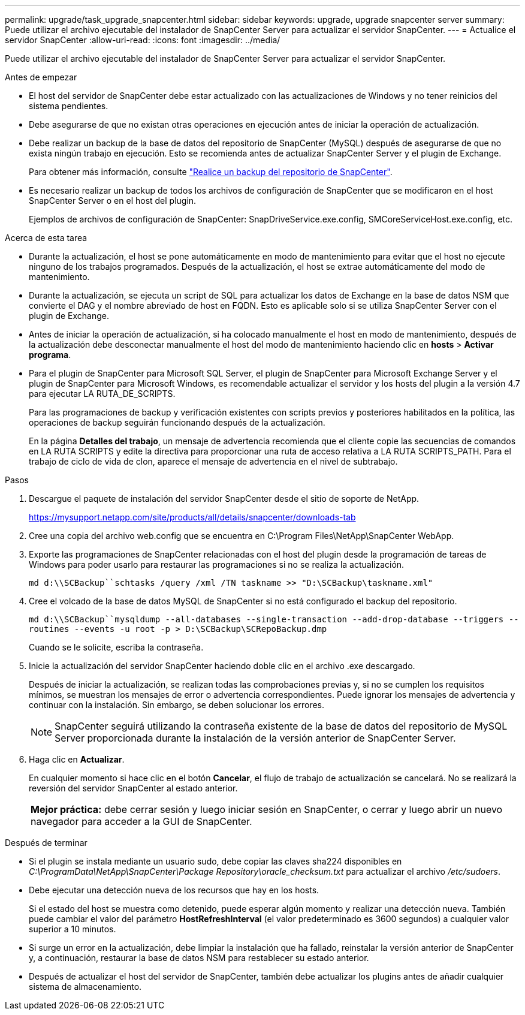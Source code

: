 ---
permalink: upgrade/task_upgrade_snapcenter.html 
sidebar: sidebar 
keywords: upgrade, upgrade snapcenter server 
summary: Puede utilizar el archivo ejecutable del instalador de SnapCenter Server para actualizar el servidor SnapCenter. 
---
= Actualice el servidor SnapCenter
:allow-uri-read: 
:icons: font
:imagesdir: ../media/


[role="lead"]
Puede utilizar el archivo ejecutable del instalador de SnapCenter Server para actualizar el servidor SnapCenter.

.Antes de empezar
* El host del servidor de SnapCenter debe estar actualizado con las actualizaciones de Windows y no tener reinicios del sistema pendientes.
* Debe asegurarse de que no existan otras operaciones en ejecución antes de iniciar la operación de actualización.
* Debe realizar un backup de la base de datos del repositorio de SnapCenter (MySQL) después de asegurarse de que no exista ningún trabajo en ejecución. Esto se recomienda antes de actualizar SnapCenter Server y el plugin de Exchange.
+
Para obtener más información, consulte link:../admin/concept_manage_the_snapcenter_server_repository.html#back-up-the-snapcenter-repository["Realice un backup del repositorio de SnapCenter"^].

* Es necesario realizar un backup de todos los archivos de configuración de SnapCenter que se modificaron en el host SnapCenter Server o en el host del plugin.
+
Ejemplos de archivos de configuración de SnapCenter: SnapDriveService.exe.config, SMCoreServiceHost.exe.config, etc.



.Acerca de esta tarea
* Durante la actualización, el host se pone automáticamente en modo de mantenimiento para evitar que el host no ejecute ninguno de los trabajos programados. Después de la actualización, el host se extrae automáticamente del modo de mantenimiento.
* Durante la actualización, se ejecuta un script de SQL para actualizar los datos de Exchange en la base de datos NSM que convierte el DAG y el nombre abreviado de host en FQDN. Esto es aplicable solo si se utiliza SnapCenter Server con el plugin de Exchange.
* Antes de iniciar la operación de actualización, si ha colocado manualmente el host en modo de mantenimiento, después de la actualización debe desconectar manualmente el host del modo de mantenimiento haciendo clic en *hosts* > *Activar programa*.
* Para el plugin de SnapCenter para Microsoft SQL Server, el plugin de SnapCenter para Microsoft Exchange Server y el plugin de SnapCenter para Microsoft Windows, es recomendable actualizar el servidor y los hosts del plugin a la versión 4.7 para ejecutar LA RUTA_DE_SCRIPTS.
+
Para las programaciones de backup y verificación existentes con scripts previos y posteriores habilitados en la política, las operaciones de backup seguirán funcionando después de la actualización.

+
En la página *Detalles del trabajo*, un mensaje de advertencia recomienda que el cliente copie las secuencias de comandos en LA RUTA SCRIPTS y edite la directiva para proporcionar una ruta de acceso relativa a LA RUTA SCRIPTS_PATH. Para el trabajo de ciclo de vida de clon, aparece el mensaje de advertencia en el nivel de subtrabajo.



.Pasos
. Descargue el paquete de instalación del servidor SnapCenter desde el sitio de soporte de NetApp.
+
https://mysupport.netapp.com/site/products/all/details/snapcenter/downloads-tab[]

. Cree una copia del archivo web.config que se encuentra en C:\Program Files\NetApp\SnapCenter WebApp.
. Exporte las programaciones de SnapCenter relacionadas con el host del plugin desde la programación de tareas de Windows para poder usarlo para restaurar las programaciones si no se realiza la actualización.
+
`md d:\\SCBackup``schtasks /query /xml /TN taskname >> "D:\SCBackup\taskname.xml"`

. Cree el volcado de la base de datos MySQL de SnapCenter si no está configurado el backup del repositorio.
+
`md d:\\SCBackup``mysqldump --all-databases --single-transaction --add-drop-database --triggers --routines --events -u root -p > D:\SCBackup\SCRepoBackup.dmp`

+
Cuando se le solicite, escriba la contraseña.

. Inicie la actualización del servidor SnapCenter haciendo doble clic en el archivo .exe descargado.
+
Después de iniciar la actualización, se realizan todas las comprobaciones previas y, si no se cumplen los requisitos mínimos, se muestran los mensajes de error o advertencia correspondientes. Puede ignorar los mensajes de advertencia y continuar con la instalación. Sin embargo, se deben solucionar los errores.

+

NOTE: SnapCenter seguirá utilizando la contraseña existente de la base de datos del repositorio de MySQL Server proporcionada durante la instalación de la versión anterior de SnapCenter Server.

. Haga clic en *Actualizar*.
+
En cualquier momento si hace clic en el botón *Cancelar*, el flujo de trabajo de actualización se cancelará. No se realizará la reversión del servidor SnapCenter al estado anterior.

+
|===


| *Mejor práctica:* debe cerrar sesión y luego iniciar sesión en SnapCenter, o cerrar y luego abrir un nuevo navegador para acceder a la GUI de SnapCenter. 
|===


.Después de terminar
* Si el plugin se instala mediante un usuario sudo, debe copiar las claves sha224 disponibles en _C:\ProgramData\NetApp\SnapCenter\Package Repository\oracle_checksum.txt_ para actualizar el archivo _/etc/sudoers_.
* Debe ejecutar una detección nueva de los recursos que hay en los hosts.
+
Si el estado del host se muestra como detenido, puede esperar algún momento y realizar una detección nueva. También puede cambiar el valor del parámetro *HostRefreshInterval* (el valor predeterminado es 3600 segundos) a cualquier valor superior a 10 minutos.

* Si surge un error en la actualización, debe limpiar la instalación que ha fallado, reinstalar la versión anterior de SnapCenter y, a continuación, restaurar la base de datos NSM para restablecer su estado anterior.
* Después de actualizar el host del servidor de SnapCenter, también debe actualizar los plugins antes de añadir cualquier sistema de almacenamiento.

